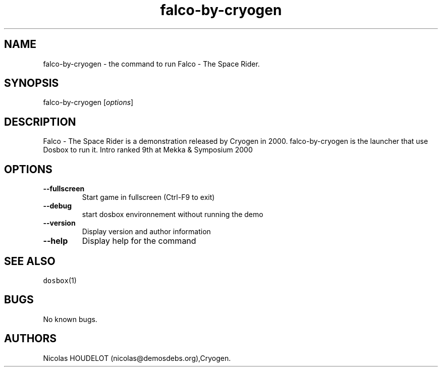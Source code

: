 .\" Automatically generated by Pandoc 1.19.2.4
.\"
.TH "falco\-by\-cryogen" "6" "2018\-10\-08" "Falco \- The Space Rider User Manuals" ""
.hy
.SH NAME
.PP
falco\-by\-cryogen \- the command to run Falco \- The Space Rider.
.SH SYNOPSIS
.PP
falco\-by\-cryogen [\f[I]options\f[]]
.SH DESCRIPTION
.PP
Falco \- The Space Rider is a demonstration released by Cryogen in 2000.
falco\-by\-cryogen is the launcher that use Dosbox to run it.
Intro ranked 9th at Mekka & Symposium 2000
.SH OPTIONS
.TP
.B \-\-fullscreen
Start game in fullscreen (Ctrl\-F9 to exit)
.RS
.RE
.TP
.B \-\-debug
start dosbox environnement without running the demo
.RS
.RE
.TP
.B \-\-version
Display version and author information
.RS
.RE
.TP
.B \-\-help
Display help for the command
.RS
.RE
.SH SEE ALSO
.PP
\f[C]dosbox\f[](1)
.SH BUGS
.PP
No known bugs.
.SH AUTHORS
Nicolas HOUDELOT (nicolas\@demosdebs.org),Cryogen.
